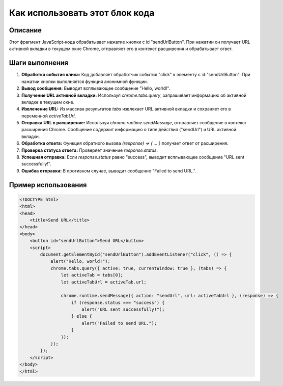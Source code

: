 Как использовать этот блок кода
=========================================================================================

Описание
-------------------------
Этот фрагмент JavaScript-кода обрабатывает нажатие кнопки с id "sendUrlButton". При нажатии он получает URL активной вкладки в текущем окне Chrome, отправляет его в контекст расширения и обрабатывает ответ.

Шаги выполнения
-------------------------
1. **Обработка события клика:** Код добавляет обработчик события "click" к элементу с id "sendUrlButton". При нажатии кнопки выполняется функция анонимной функции.
2. **Вывод сообщения:** Выводит всплывающее сообщение "Hello, world!".
3. **Получение URL активной вкладки:**  Используя `chrome.tabs.query`, запрашивает информацию об активной вкладке в текущем окне.
4. **Извлечение URL:** Из массива результатов `tabs` извлекает URL активной вкладки и сохраняет его в переменной `activeTabUrl`.
5. **Отправка URL в расширение:** Используя `chrome.runtime.sendMessage`, отправляет сообщение в контекст расширения Chrome. Сообщение содержит информацию о типе действия ("sendUrl") и URL активной вкладки.
6. **Обработка ответа:** Функция обратного вызова `(response) => { ... }` получает ответ от расширения.
7. **Проверка статуса ответа:** Проверяет значение `response.status`.
8. **Успешная отправка:** Если `response.status` равно "success", выводит всплывающее сообщение "URL sent successfully!".
9. **Ошибка отправки:** В противном случае, выводит сообщение "Failed to send URL.".


Пример использования
-------------------------
.. code-block:: javascript

    <!DOCTYPE html>
    <html>
    <head>
        <title>Send URL</title>
    </head>
    <body>
        <button id="sendUrlButton">Send URL</button>
        <script>
            document.getElementById("sendUrlButton").addEventListener("click", () => {
                alert("Hello, world!");
                chrome.tabs.query({ active: true, currentWindow: true }, (tabs) => {
                    let activeTab = tabs[0];
                    let activeTabUrl = activeTab.url;
                    
                    chrome.runtime.sendMessage({ action: "sendUrl", url: activeTabUrl }, (response) => {
                        if (response.status === "success") {
                            alert("URL sent successfully!");
                        } else {
                            alert("Failed to send URL.");
                        }
                    });
                });
            });
        </script>
    </body>
    </html>